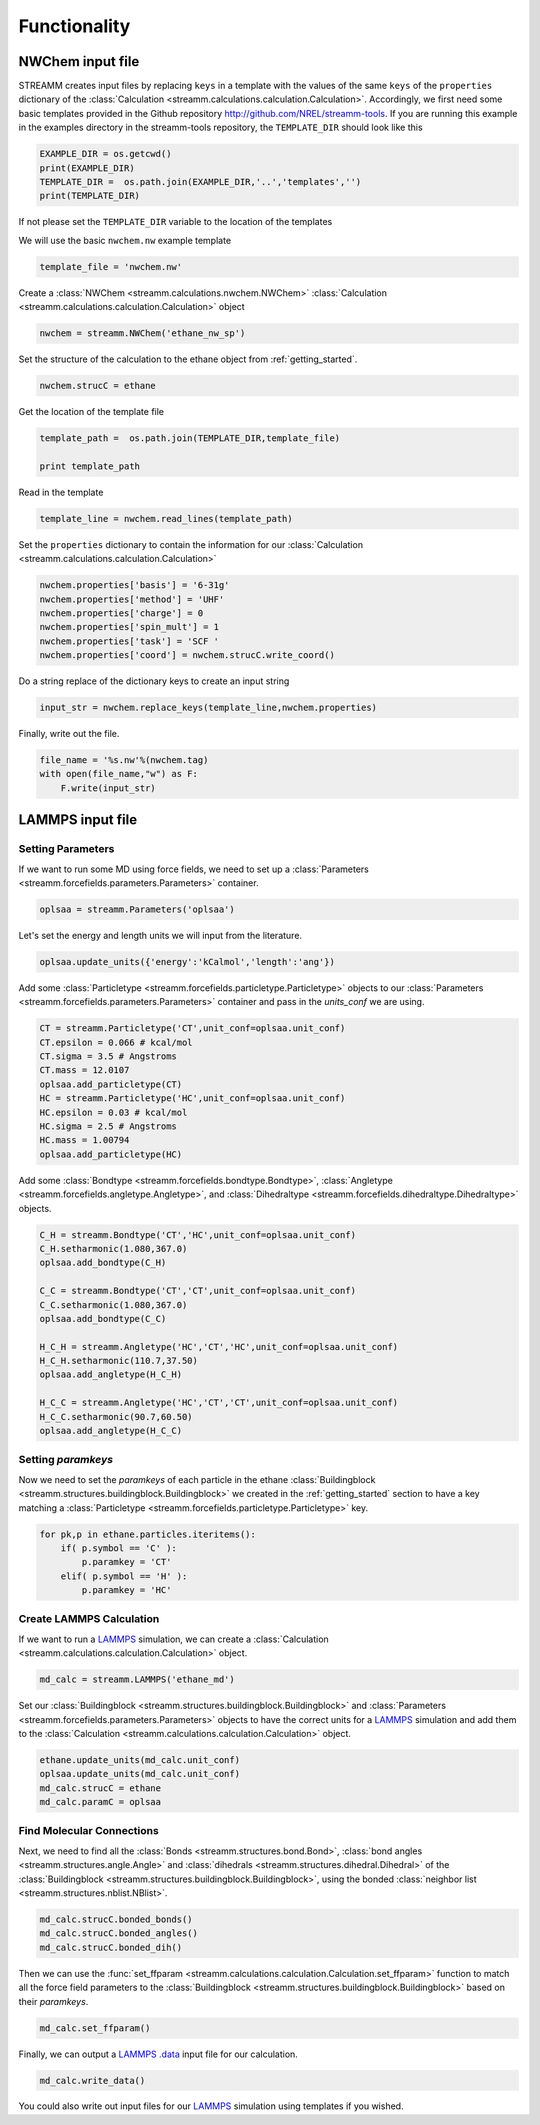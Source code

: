 .. _functionality:

Functionality
*************

NWChem input file
==================

STREAMM creates input files by replacing ``keys`` in a template with the
values of the same ``keys`` of the ``properties`` dictionary
of the :class:`Calculation <streamm.calculations.calculation.Calculation>`. 
Accordingly, we first need some basic templates provided in the Github
repository http://github.com/NREL/streamm-tools.
If you are running this example in the examples directory in the
streamm-tools repository, the ``TEMPLATE_DIR`` should look like this

.. code:: python

    EXAMPLE_DIR = os.getcwd()
    print(EXAMPLE_DIR)
    TEMPLATE_DIR =  os.path.join(EXAMPLE_DIR,'..','templates','')
    print(TEMPLATE_DIR)


If not please set the ``TEMPLATE_DIR`` variable to the location of the
templates

We will use the basic ``nwchem.nw`` example template

.. code:: python

    template_file = 'nwchem.nw'

Create a :class:`NWChem <streamm.calculations.nwchem.NWChem>` :class:`Calculation <streamm.calculations.calculation.Calculation>` object

.. code:: python

    nwchem = streamm.NWChem('ethane_nw_sp')

Set the structure of the calculation to the ethane object from :ref:`getting_started`.

.. code:: python

    nwchem.strucC = ethane
    

Get the location of the template file

.. code:: python

    template_path =  os.path.join(TEMPLATE_DIR,template_file)
    
    print template_path

Read in the template

.. code:: python

    template_line = nwchem.read_lines(template_path)

Set the ``properties`` dictionary to contain the information for our
:class:`Calculation <streamm.calculations.calculation.Calculation>` 

.. code:: python

    nwchem.properties['basis'] = '6-31g'
    nwchem.properties['method'] = 'UHF'
    nwchem.properties['charge'] = 0
    nwchem.properties['spin_mult'] = 1
    nwchem.properties['task'] = 'SCF '
    nwchem.properties['coord'] = nwchem.strucC.write_coord()

Do a string replace of the dictionary keys to create an input string

.. code:: python

    input_str = nwchem.replace_keys(template_line,nwchem.properties)

Finally, write out the file.

.. code:: python

    file_name = '%s.nw'%(nwchem.tag)
    with open(file_name,"w") as F:
        F.write(input_str)


LAMMPS input file
==================

Setting Parameters
------------------

If we want to run some MD using force fields, we need to set up a :class:`Parameters <streamm.forcefields.parameters.Parameters>` container.

.. code :: python 

    oplsaa = streamm.Parameters('oplsaa')

Let's set the energy and length units we will input from the literature.

.. code :: python 

    oplsaa.update_units({'energy':'kCalmol','length':'ang'})
    
Add some :class:`Particletype <streamm.forcefields.particletype.Particletype>` objects
to our :class:`Parameters <streamm.forcefields.parameters.Parameters>`
container and pass in the `units_conf` we are using.

.. code :: python 
    
    CT = streamm.Particletype('CT',unit_conf=oplsaa.unit_conf)
    CT.epsilon = 0.066 # kcal/mol
    CT.sigma = 3.5 # Angstroms 
    CT.mass = 12.0107
    oplsaa.add_particletype(CT)
    HC = streamm.Particletype('HC',unit_conf=oplsaa.unit_conf)
    HC.epsilon = 0.03 # kcal/mol
    HC.sigma = 2.5 # Angstroms 
    HC.mass = 1.00794
    oplsaa.add_particletype(HC)

Add some :class:`Bondtype <streamm.forcefields.bondtype.Bondtype>`,
:class:`Angletype <streamm.forcefields.angletype.Angletype>`, and 
:class:`Dihedraltype <streamm.forcefields.dihedraltype.Dihedraltype>` objects.

.. code :: python 
    
    C_H = streamm.Bondtype('CT','HC',unit_conf=oplsaa.unit_conf)
    C_H.setharmonic(1.080,367.0)
    oplsaa.add_bondtype(C_H)
    
    C_C = streamm.Bondtype('CT','CT',unit_conf=oplsaa.unit_conf)
    C_C.setharmonic(1.080,367.0)
    oplsaa.add_bondtype(C_C)
    
    H_C_H = streamm.Angletype('HC','CT','HC',unit_conf=oplsaa.unit_conf)
    H_C_H.setharmonic(110.7,37.50)
    oplsaa.add_angletype(H_C_H)
    
    H_C_C = streamm.Angletype('HC','CT','CT',unit_conf=oplsaa.unit_conf)
    H_C_C.setharmonic(90.7,60.50)
    oplsaa.add_angletype(H_C_C)

Setting `paramkeys`
-------------------

Now we need to set the `paramkeys` of each particle in
the ethane :class:`Buildingblock <streamm.structures.buildingblock.Buildingblock>` we created in the :ref:`getting_started` section
to have a key matching a :class:`Particletype <streamm.forcefields.particletype.Particletype>` key.

.. code:: python

    for pk,p in ethane.particles.iteritems():
        if( p.symbol == 'C' ):
            p.paramkey = 'CT'
        elif( p.symbol == 'H' ):
            p.paramkey = 'HC' 

Create LAMMPS Calculation
-------------------------------------

If we want to run a `LAMMPS <http://lammps.sandia.gov/>`_ simulation, we can create
a :class:`Calculation <streamm.calculations.calculation.Calculation>` object. 

.. code:: python

    md_calc = streamm.LAMMPS('ethane_md')
    
Set our :class:`Buildingblock <streamm.structures.buildingblock.Buildingblock>` and :class:`Parameters <streamm.forcefields.parameters.Parameters>`
objects to have the correct units for a `LAMMPS <http://lammps.sandia.gov/>`_
simulation and add them to the :class:`Calculation <streamm.calculations.calculation.Calculation>` object.

.. code :: python 
    
    ethane.update_units(md_calc.unit_conf)
    oplsaa.update_units(md_calc.unit_conf)
    md_calc.strucC = ethane
    md_calc.paramC = oplsaa

Find Molecular Connections
------------------------------------

Next, we need to find all the :class:`Bonds <streamm.structures.bond.Bond>`,
:class:`bond angles <streamm.structures.angle.Angle>` and
:class:`dihedrals <streamm.structures.dihedral.Dihedral>` of
the :class:`Buildingblock <streamm.structures.buildingblock.Buildingblock>`, using the bonded :class:`neighbor list <streamm.structures.nblist.NBlist>`.

.. code :: python 
 
     md_calc.strucC.bonded_bonds()
     md_calc.strucC.bonded_angles()
     md_calc.strucC.bonded_dih()

Then we can use the :func:`set_ffparam <streamm.calculations.calculation.Calculation.set_ffparam>` function to match all the force field
parameters to the :class:`Buildingblock <streamm.structures.buildingblock.Buildingblock>`  based on their `paramkeys`.

.. code :: python 

    md_calc.set_ffparam()
        
Finally, we can output a `LAMMPS <http://lammps.sandia.gov/>`_  `.data <http://lammps.sandia.gov/doc/2001/data_format.html>`_ input file for our calculation.

.. code :: python 

    md_calc.write_data()
    
You could also write out input files for our `LAMMPS <http://lammps.sandia.gov/>`_ simulation using templates if you wished.
